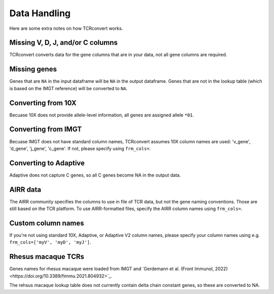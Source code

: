 Data Handling
=============

Here are some extra notes on how TCRconvert works.

Missing V, D, J, and/or C columns
---------------------------------

TCRconvert converts data for the gene columns that are in your data, not all gene columns are required.


Missing genes
-------------

Genes that are ``NA`` in the input dataframe will be ``NA`` in the output dataframe. 
Genes that are not in the lookup table (which is based on the IMGT reference) will be converted to ``NA``.


Converting from 10X
-------------------

Becuase 10X does not provide allele-level information, all genes are assigned allele ``*01``.


Converting from IMGT
--------------------

Becuase IMGT does not have standard column names, TCRconvert assumes 10X column names are used: 'v_gene', 'd_gene', 'j_gene', 'c_gene'. 
If not, please specify using ``frm_cols=``.


Converting to Adaptive
----------------------

Adaptive does not capture C genes, so all C genes become NA in the output data.


AIRR data
---------

The AIRR community specifies the columns to use in file of TCR data, but not the gene naming conventions. Those are still based on the TCR platform. 
To use AIRR-formatted files, specify the AIRR column names using ``frm_cols=``.


Custom column names
-------------------

If you're not using standard 10X, Adaptive, or Adaptive V2 column names, please specify your column names using e.g. ``frm_cols=['myV', 'myD', 'myJ']``.


Rhesus macaque TCRs
-------------------

Genes names for rhesus macaque were loaded from IMGT and `Gerdemann et al. (Front Immunol, 2022)<https://doi.org/10.3389/fimmu.2021.804932>`_.

The rehsus macaque lookup table does not currently contain delta chain constant genes, so these are converted to NA.

